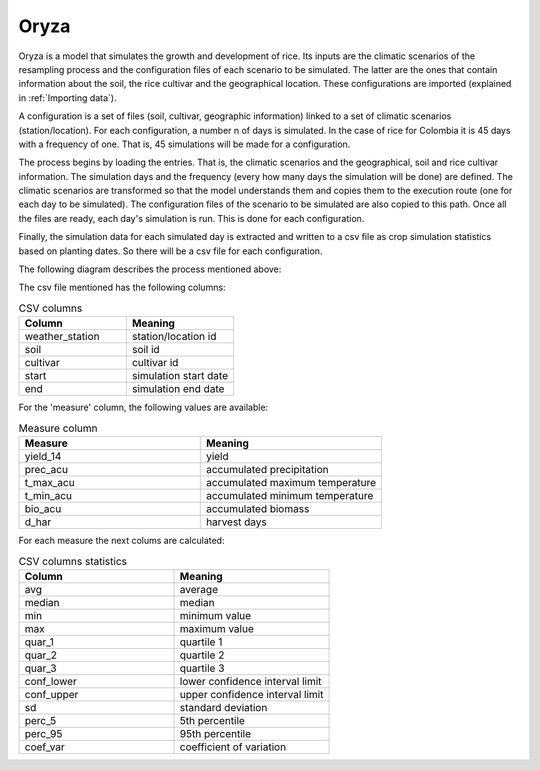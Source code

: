 Oryza
=====

Oryza is a model that simulates the growth and development of rice. Its inputs are the climatic scenarios of the resampling process and the configuration files of each scenario to be simulated. The latter are the ones that contain information about the soil, the rice cultivar and the geographical location. These configurations are imported (explained in :ref:`Importing data`).
 
A configuration is a set of files (soil, cultivar, geographic information) linked to a set of climatic scenarios (station/location). For each configuration, a number n of days is simulated. In the case of rice for Colombia it is 45 days with a frequency of one. That is, 45 simulations will be made for a configuration.
 
The process begins by loading the entries. That is, the climatic scenarios and the geographical, soil and rice cultivar information. The simulation days and the frequency (every how many days the simulation will be done) are defined. The climatic scenarios are transformed so that the model understands them and copies them to the execution route (one for each day to be simulated). The configuration files of the scenario to be simulated are also copied to this path. Once all the files are ready, each day's simulation is run. This is done for each configuration.

Finally, the simulation data for each simulated day is extracted and written to a csv file as crop simulation statistics based on planting dates. So there will be a csv file for each configuration.

The following diagram describes the process mentioned above:

.. image:: /_static/img/07/07_oryza.*
  :alt: Resampling process activity diagram
  :class: device-screen-vertical side-by-side

The csv file mentioned has the following columns:

.. list-table:: CSV columns
  :widths: 25 25
  :header-rows: 1

  * - Column
    - Meaning
  
  * - weather_station
    - station/location id
  * - soil
    - soil id
  * - cultivar
    - cultivar id
  * - start
    - simulation start date
  * - end
    - simulation end date

For the 'measure' column, the following values are available:

.. list-table:: Measure column
  :widths: 25 25
  :header-rows: 1

  * - Measure
    - Meaning

  * - yield_14
    - yield
  * - prec_acu
    - accumulated precipitation
  * - t_max_acu
    - accumulated maximum temperature
  * - t_min_acu
    - accumulated minimum temperature
  * - bio_acu
    - accumulated biomass
  * - d_har
    - harvest days

For each measure the next colums are calculated:

.. list-table:: CSV columns statistics
  :widths: 25 25
  :header-rows: 1

  * - Column
    - Meaning

  * - avg
    - average
  * - median
    - median
  * - min
    - minimum value
  * - max
    - maximum value
  * - quar_1
    - quartile 1
  * - quar_2
    - quartile 2
  * - quar_3
    - quartile 3
  * - conf_lower
    - lower confidence interval limit
  * - conf_upper
    - upper confidence interval limit
  * - sd
    - standard deviation
  * - perc_5
    - 5th percentile
  * - perc_95
    - 95th percentile
  * - coef_var
    - coefficient of variation